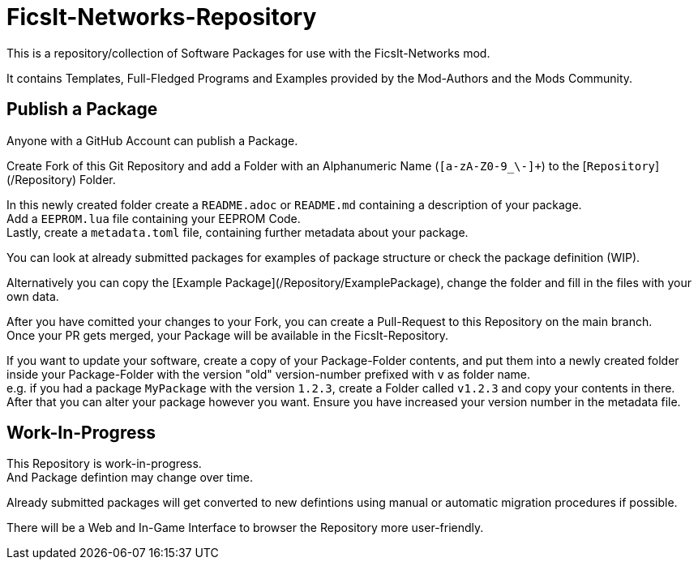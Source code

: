 = FicsIt-Networks-Repository

This is a repository/collection of Software Packages for use with the FicsIt-Networks mod.

It contains Templates, Full-Fledged Programs and Examples provided by the Mod-Authors and the Mods Community.

== Publish a Package

Anyone with a GitHub Account can publish a Package.

Create Fork of this Git Repository and add a Folder with an Alphanumeric Name (`[a-zA-Z0-9_\-]+`) to the [`Repository`](/Repository) Folder.

In this newly created folder create a `README.adoc` or `README.md` containing a description of your package. +
Add a `EEPROM.lua` file containing your EEPROM Code. +
Lastly, create a `metadata.toml` file, containing further metadata about your package.

You can look at already submitted packages for examples of package structure or check the package definition (WIP).

Alternatively you can copy the [Example Package](/Repository/ExamplePackage), change the folder and fill in the files with your own data.

After you have comitted your changes to your Fork, you can create a Pull-Request to this Repository on the main branch. +
Once your PR gets merged, your Package will be available in the FicsIt-Repository.

If you want to update your software, create a copy of your Package-Folder contents, and put them into a newly created folder inside your Package-Folder with the version "old" version-number prefixed with `v` as folder name. +
e.g. if you had a package `MyPackage` with the version `1.2.3`, create a Folder called `v1.2.3` and copy your contents in there. +
After that you can alter your package however you want.
Ensure you have increased your version number in the metadata file. 

== Work-In-Progress

This Repository is work-in-progress. +
And Package defintion may change over time.

Already submitted packages will get converted to new defintions using manual or automatic migration procedures if possible.

There will be a Web and In-Game Interface to browser the Repository more user-friendly.
